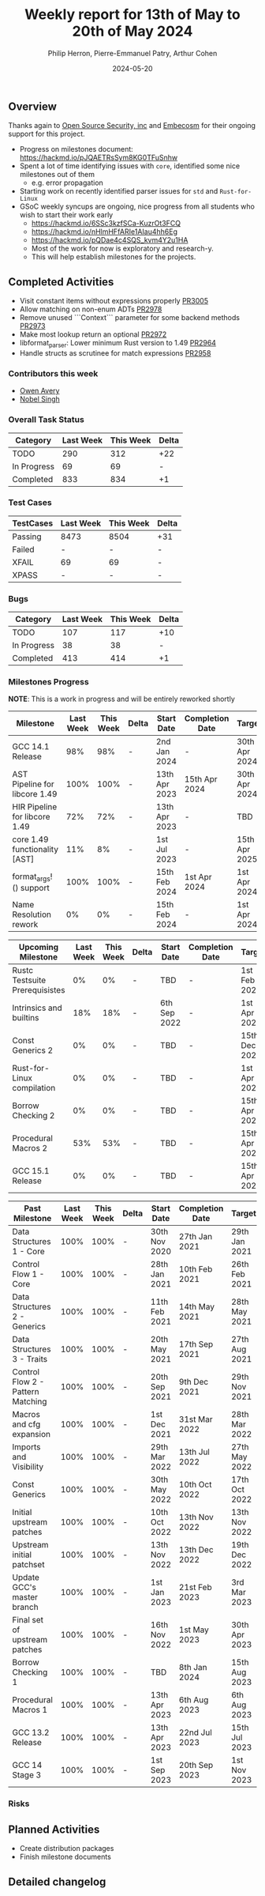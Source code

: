 #+title:  Weekly report for 13th of May to 20th of May 2024
#+author: Philip Herron, Pierre-Emmanuel Patry, Arthur Cohen
#+date:   2024-05-20

** Overview

Thanks again to [[https://opensrcsec.com/][Open Source Security, inc]] and [[https://www.embecosm.com/][Embecosm]] for their ongoing support for this project.

- Progress on milestones document: https://hackmd.io/pJQAETRsSym8KG0TFuSnhw
- Spent a lot of time identifying issues with ~core~, identified some nice milestones out of them
  - e.g. error propagation
- Starting work on recently identified parser issues for ~std~ and ~Rust-for-Linux~
- GSoC weekly syncups are ongoing, nice progress from all students who wish to start their work early
  - https://hackmd.io/6SSc3kzfSCa-KuzrOt3FCQ
  - https://hackmd.io/nHlmHFfARIe1AIau4hh6Eg
  - https://hackmd.io/pQDae4c4SQS_kvm4Y2u1HA
  - Most of the work for now is exploratory and research-y.
  - This will help establish milestones for the projects.

** Completed Activities

- Visit constant items without expressions properly              [[https://github.com/rust-gcc/gccrs/3005][PR3005]]
- Allow matching on non-enum ADTs                                [[https://github.com/rust-gcc/gccrs/2978][PR2978]]
- Remove unused ```Context``` parameter for some backend methods [[https://github.com/rust-gcc/gccrs/2973][PR2973]]
- Make most lookup return an optional                            [[https://github.com/rust-gcc/gccrs/2972][PR2972]]
- libformat_parser: Lower minimum Rust version to 1.49           [[https://github.com/rust-gcc/gccrs/2964][PR2964]]
- Handle structs as scrutinee for match expressions              [[https://github.com/rust-gcc/gccrs/2958][PR2958]]

*** Contributors this week

- [[https://github.com/powerboat9][Owen Avery]]
- [[https://github.com/nobel-sh][Nobel Singh]]

*** Overall Task Status

| Category    | Last Week | This Week | Delta |
|-------------+-----------+-----------+-------|
| TODO        |       290 |       312 |   +22 |
| In Progress |        69 |        69 |     - |
| Completed   |       833 |       834 |    +1 |

*** Test Cases

| TestCases | Last Week | This Week | Delta |
|-----------+-----------+-----------+-------|
| Passing   | 8473      | 8504      |   +31 |
| Failed    | -         | -         |     - |
| XFAIL     | 69        | 69        |     - |
| XPASS     | -         | -         |     - |

*** Bugs

| Category    | Last Week | This Week | Delta |
|-------------+-----------+-----------+-------|
| TODO        |       107 |       117 |   +10 |
| In Progress |        38 |        38 |     - |
| Completed   |       413 |       414 |    +1 |

*** Milestones Progress

*NOTE*: This is a work in progress and will be entirely reworked shortly

| Milestone                         | Last Week | This Week | Delta | Start Date    | Completion Date | Target        |
|-----------------------------------+-----------+-----------+-------+---------------+-----------------+---------------|
| GCC 14.1 Release                  |       98% |       98% | -     |  2nd Jan 2024 | -               | 30th Apr 2024 |
| AST Pipeline for libcore 1.49     |      100% |      100% | -     | 13th Apr 2023 | 15th Apr 2024   | 30th Apr 2024 |
| HIR Pipeline for libcore 1.49     |       72% |       72% | -     | 13th Apr 2023 | -               | TBD           |
| core 1.49 functionality [AST]     |       11% |        8% | -     |  1st Jul 2023 | -               | 15th Apr 2025 |
| format_args!() support            |      100% |      100% | -     | 15th Feb 2024 | 1st Apr 2024    |  1st Apr 2024 |
| Name Resolution rework            |        0% |        0% | -     | 15th Feb 2024 | -               |  1st Apr 2024 |

| Upcoming Milestone                | Last Week | This Week | Delta | Start Date    | Completion Date | Target        |
|-----------------------------------+-----------+-----------+-------+---------------+-----------------+---------------|
| Rustc Testsuite Prerequisistes    |        0% |        0% | -     | TBD           | -               |  1st Feb 2024 |
| Intrinsics and builtins           |       18% |       18% | -     |  6th Sep 2022 | -               |  1st Apr 2025 |
| Const Generics 2                  |        0% |        0% | -     | TBD           | -               | 15th Dec 2024 |
| Rust-for-Linux compilation        |        0% |        0% | -     | TBD           | -               |  1st Apr 2025 |
| Borrow Checking 2                 |        0% |        0% | -     | TBD           | -               | 15th Apr 2025 |
| Procedural Macros 2               |       53% |       53% | -     | TBD           | -               | 15th Apr 2025 |
| GCC 15.1 Release                  |        0% |        0% | -     | TBD           | -               | 15th Apr 2025 |

| Past Milestone                    | Last Week | This Week | Delta | Start Date    | Completion Date | Target        |
|-----------------------------------+-----------+-----------+-------+---------------+-----------------+---------------|
| Data Structures 1 - Core          |      100% |      100% | -     | 30th Nov 2020 | 27th Jan 2021   | 29th Jan 2021 |
| Control Flow 1 - Core             |      100% |      100% | -     | 28th Jan 2021 | 10th Feb 2021   | 26th Feb 2021 |
| Data Structures 2 - Generics      |      100% |      100% | -     | 11th Feb 2021 | 14th May 2021   | 28th May 2021 |
| Data Structures 3 - Traits        |      100% |      100% | -     | 20th May 2021 | 17th Sep 2021   | 27th Aug 2021 |
| Control Flow 2 - Pattern Matching |      100% |      100% | -     | 20th Sep 2021 |  9th Dec 2021   | 29th Nov 2021 |
| Macros and cfg expansion          |      100% |      100% | -     |  1st Dec 2021 | 31st Mar 2022   | 28th Mar 2022 |
| Imports and Visibility            |      100% |      100% | -     | 29th Mar 2022 | 13th Jul 2022   | 27th May 2022 |
| Const Generics                    |      100% |      100% | -     | 30th May 2022 | 10th Oct 2022   | 17th Oct 2022 |
| Initial upstream patches          |      100% |      100% | -     | 10th Oct 2022 | 13th Nov 2022   | 13th Nov 2022 |
| Upstream initial patchset         |      100% |      100% | -     | 13th Nov 2022 | 13th Dec 2022   | 19th Dec 2022 |
| Update GCC's master branch        |      100% |      100% | -     |  1st Jan 2023 | 21st Feb 2023   |  3rd Mar 2023 |
| Final set of upstream patches     |      100% |      100% | -     | 16th Nov 2022 |  1st May 2023   | 30th Apr 2023 |
| Borrow Checking 1                 |      100% |      100% | -     | TBD           |  8th Jan 2024   | 15th Aug 2023 |
| Procedural Macros 1               |      100% |      100% | -     | 13th Apr 2023 | 6th Aug 2023    |  6th Aug 2023 |
| GCC 13.2 Release                  |      100% |      100% | -     | 13th Apr 2023 | 22nd Jul 2023   | 15th Jul 2023 |
| GCC 14 Stage 3                    |      100% |      100% | -     |  1st Sep 2023 | 20th Sep 2023   |  1st Nov 2023 |

*** Risks

** Planned Activities

- Create distribution packages
- Finish milestone documents

** Detailed changelog
